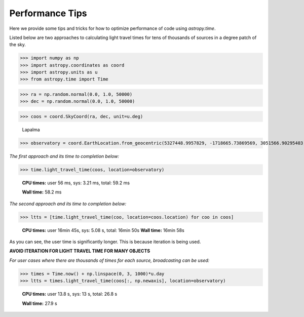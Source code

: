 .. note that if this is changed from the default approach of using an *include* 
   (in index.rst) to a separate performance page, the header needs to be changed
   from === to ***, the filename extension needs to be changed from .inc.rst to 
   .rst, and a link needs to be added in the subpackage toctree

.. _astropy-time-performance:

Performance Tips
================

Here we provide some tips and tricks for how to optimize performance of code
using `astropy.time`.

Listed below are two approaches to calculating light travel times for tens of
thousands of sources in a degree patch of the sky.

>>> import numpy as np
>>> import astropy.coordinates as coord
>>> import astropy.units as u
>>> from astropy.time import Time

>>> ra = np.random.normal(0.0, 1.0, 50000)
>>> dec = np.random.normal(0.0, 1.0, 50000)

>>> coos = coord.SkyCoord(ra, dec, unit=u.deg)

   Lapalma

>>> observatory = coord.EarthLocation.from_geocentric(5327448.9957829, -1718665.73869569, 3051566.90295403, unit='m')

*The first approach and its time to completion below:*

>>> time.light_travel_time(coos, location=observatory)

   **CPU times:** user 56 ms, sys: 3.21 ms, total: 59.2 ms

   **Wall time:** 58.2 ms

*The second approach and its time to completion below:*

>>> ltts = [time.light_travel_time(coo, location=coos.location) for coo in coos]


   **CPU times:** user 16min 45s, sys: 5.08 s, total: 16min 50s
   **Wall time:** 16min 58s

As you can see, the user time is significantly longer. This is because iteration
is being used.

**AVOID ITERATION FOR LIGHT TRAVEL TIME FOR MANY OBJECTS**

*For user cases where there are thousands of times for each source, broadcasting can be used:*

>>> times = Time.now() + np.linspace(0, 3, 1000)*u.day
>>> ltts = times.light_travel_time(coos[:, np.newaxis], location=observatory)

   **CPU times:** user 13.8 s, sys: 13 s, total: 26.8 s

   **Wall time:** 27.9 s